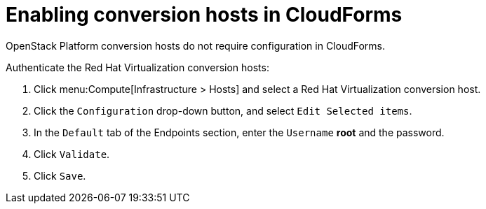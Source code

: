 [id="Enabling_conversion_hosts_in_cloudforms"]
= Enabling conversion hosts in CloudForms

OpenStack Platform conversion hosts do not require configuration in CloudForms.

[[Enabling_rhv_conversion_hosts_in_cloudforms]]
Authenticate the Red Hat Virtualization conversion hosts:

. Click menu:Compute[Infrastructure > Hosts] and select a Red Hat Virtualization conversion host.
. Click the `Configuration` drop-down button, and select `Edit Selected items`.
. In the `Default` tab of the Endpoints section, enter the `Username` *root* and the password.
. Click `Validate`.
. Click `Save`.
